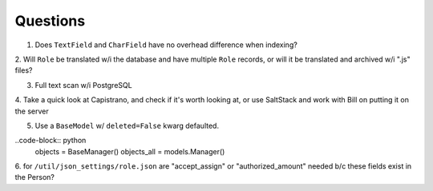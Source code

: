 Questions
=========
1. Does ``TextField`` and ``CharField`` have no overhead difference when indexing?

2. Will ``Role`` be translated w/i the database and have multiple ``Role`` records, 
or will it be translated and archived w/i ".js" files?

3. Full text scan w/i PostgreSQL

4. Take a quick look at Capistrano, and check if it's worth looking at, or use 
SaltStack and work with Bill on putting it on the server

5. Use a ``BaseModel`` w/ ``deleted=False`` kwarg defaulted.

..code-block:: python
    objects = BaseManager()
    objects_all = models.Manager()

6. for ``/util/json_settings/role.json`` are "accept_assign" or "authorized_amount"
needed b/c these fields exist in the Person?

